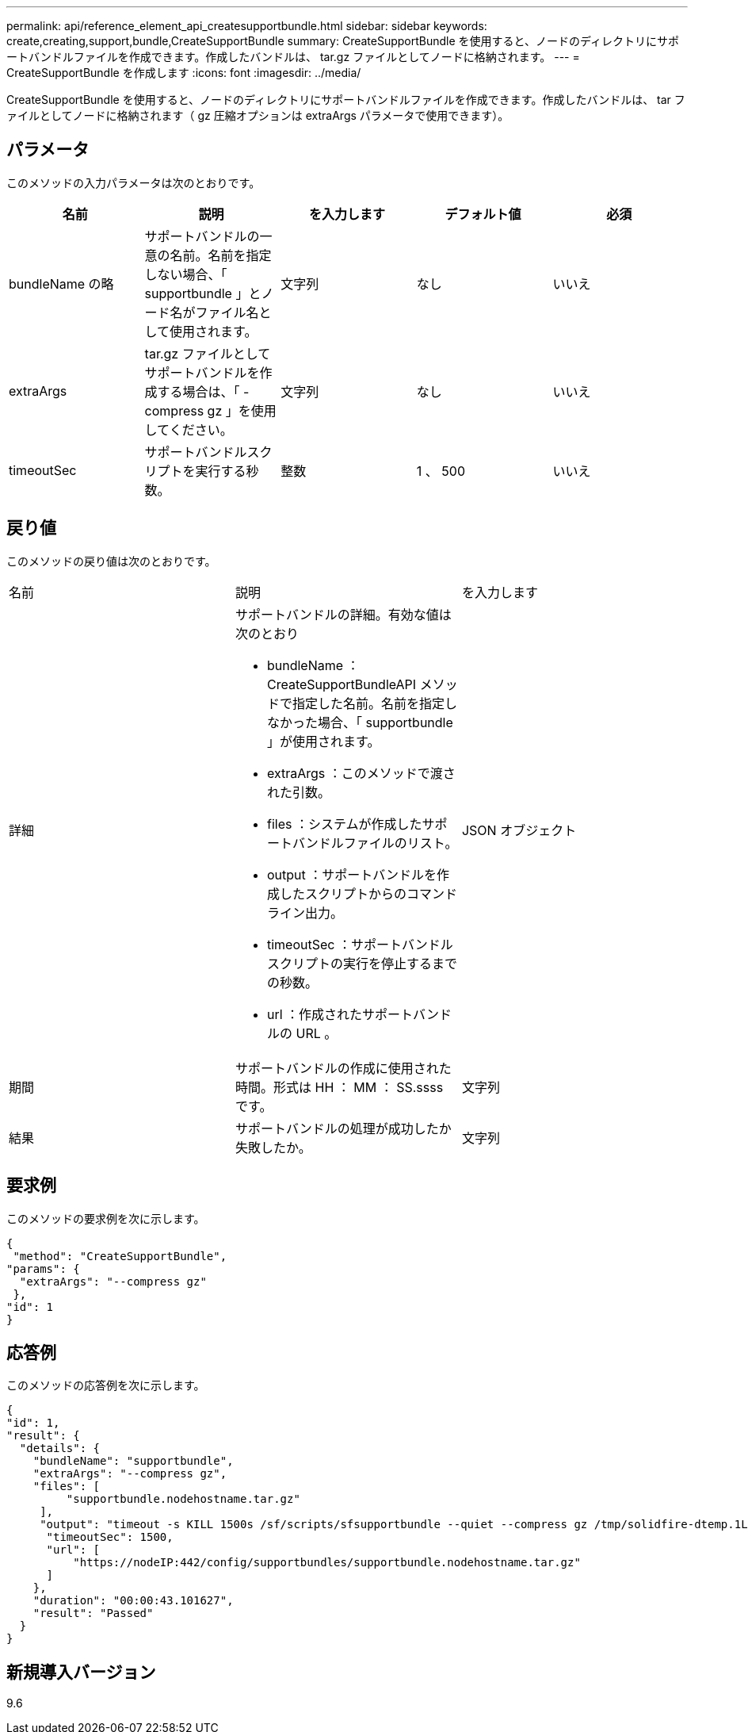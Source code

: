 ---
permalink: api/reference_element_api_createsupportbundle.html 
sidebar: sidebar 
keywords: create,creating,support,bundle,CreateSupportBundle 
summary: CreateSupportBundle を使用すると、ノードのディレクトリにサポートバンドルファイルを作成できます。作成したバンドルは、 tar.gz ファイルとしてノードに格納されます。 
---
= CreateSupportBundle を作成します
:icons: font
:imagesdir: ../media/


[role="lead"]
CreateSupportBundle を使用すると、ノードのディレクトリにサポートバンドルファイルを作成できます。作成したバンドルは、 tar ファイルとしてノードに格納されます（ gz 圧縮オプションは extraArgs パラメータで使用できます）。



== パラメータ

このメソッドの入力パラメータは次のとおりです。

|===
| 名前 | 説明 | を入力します | デフォルト値 | 必須 


 a| 
bundleName の略
 a| 
サポートバンドルの一意の名前。名前を指定しない場合、「 supportbundle 」とノード名がファイル名として使用されます。
 a| 
文字列
 a| 
なし
 a| 
いいえ



 a| 
extraArgs
 a| 
tar.gz ファイルとしてサポートバンドルを作成する場合は、「 -compress gz 」を使用してください。
 a| 
文字列
 a| 
なし
 a| 
いいえ



 a| 
timeoutSec
 a| 
サポートバンドルスクリプトを実行する秒数。
 a| 
整数
 a| 
1 、 500
 a| 
いいえ

|===


== 戻り値

このメソッドの戻り値は次のとおりです。

|===


| 名前 | 説明 | を入力します 


 a| 
詳細
 a| 
サポートバンドルの詳細。有効な値は次のとおり

* bundleName ： CreateSupportBundleAPI メソッドで指定した名前。名前を指定しなかった場合、「 supportbundle 」が使用されます。
* extraArgs ：このメソッドで渡された引数。
* files ：システムが作成したサポートバンドルファイルのリスト。
* output ：サポートバンドルを作成したスクリプトからのコマンドライン出力。
* timeoutSec ：サポートバンドルスクリプトの実行を停止するまでの秒数。
* url ：作成されたサポートバンドルの URL 。

 a| 
JSON オブジェクト



 a| 
期間
 a| 
サポートバンドルの作成に使用された時間。形式は HH ： MM ： SS.ssss です。
 a| 
文字列



 a| 
結果
 a| 
サポートバンドルの処理が成功したか失敗したか。
 a| 
文字列

|===


== 要求例

このメソッドの要求例を次に示します。

[listing]
----
{
 "method": "CreateSupportBundle",
"params": {
  "extraArgs": "--compress gz"
 },
"id": 1
}
----


== 応答例

このメソッドの応答例を次に示します。

[listing]
----
{
"id": 1,
"result": {
  "details": {
    "bundleName": "supportbundle",
    "extraArgs": "--compress gz",
    "files": [
         "supportbundle.nodehostname.tar.gz"
     ],
     "output": "timeout -s KILL 1500s /sf/scripts/sfsupportbundle --quiet --compress gz /tmp/solidfire-dtemp.1L6bdX/supportbundle<br><br>Moved '/tmp/solidfire-dtemp.1L6bdX/supportbundle.nodehostname.tar.gz' to /tmp/supportbundles",
      "timeoutSec": 1500,
      "url": [
          "https://nodeIP:442/config/supportbundles/supportbundle.nodehostname.tar.gz"
      ]
    },
    "duration": "00:00:43.101627",
    "result": "Passed"
  }
}
----


== 新規導入バージョン

9.6
